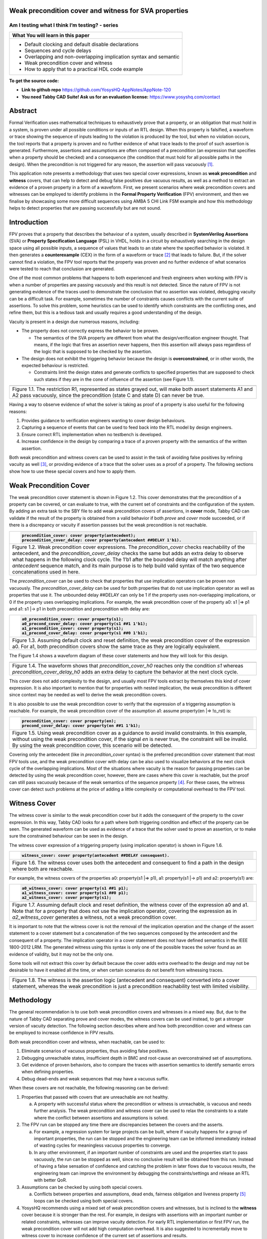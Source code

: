 Weak precondition cover and witness for SVA properties
======================================================
-----------------------------------------------
Am I testing what I think I’m testing? - series
-----------------------------------------------

+--------------------------------------------------------------------+
| **What You will learn in this paper**                              |
+====================================================================+
| -  Default clocking and default disable declarations               |
|                                                                    |
| -  Sequences and cycle delays                                      |
|                                                                    |
| -  Overlapping and non-overlapping implication syntax and semantic |
|                                                                    |
| -  Weak precondition cover and witness                             |
|                                                                    |
| -  How to apply that to a practical HDL code example               |
+--------------------------------------------------------------------+

**To get the source code:**

-  **Link to github repo** https://github.com/YosysHQ-AppNotes/AppNote-120

-  **You need Tabby CAD Suite! Ask us for an evaluation license:** https://www.yosyshq.com/contact

Abstract
========

Formal Verification uses mathematical techniques to exhaustively prove
that a property, or an obligation that must hold in a system, is proven
under all possible conditions or inputs of an RTL design. When this
property is falsified, a waveform or trace showing the sequence of
inputs leading to the violation is produced by the tool, but when no
violation occurs, the tool reports that a property is proven and no
further evidence of what trace leads to the proof of such assertion is
generated. Furthermore, assertions and assumptions are often composed of
a precondition (an expression that specifies when a property should be
checked) and a consequence (the condition that must hold for all
possible paths in the design). When the precondition is not triggered
for any reason, the assertion will pass vacuously [1]_.

This application note presents a methodology that uses two special cover
expressions, known as **weak precondition** and **witness** covers, that
can help to detect and debug false positives due vacuous results, as
well as a method to extract an evidence of a proven property in a form
of a waveform. First, we present scenarios where weak precondition
covers and witnesses can be employed to identify problems in the
**Formal Property Verification** (FPV) environment, and then we finalise
by showcasing some more difficult sequences using AMBA 5 CHI Link FSM
example and how this methodology helps to detect properties that are
passing successfully but are not sound.

Introduction
============

FPV proves that a property that describes the behaviour of a system,
usually described in **SystemVerilog Assertions** (SVA) or **Property
Specification Language** (PSL) in VHDL, holds in a circuit by
exhaustively searching in the design space using all possible inputs, a
sequence of values that leads to an state where the specified behavior
is violated. It then generates a **counterexample** (CEX) in the form of
a waveform or trace [2]_ that leads to failure. But, if the solver
cannot find a violation, the FPV tool reports that the property was
proven and no further evidence of what scenarios were tested to reach
that conclusion are generated.

One of the most common problems that happens to both experienced and
fresh engineers when working with FPV is when a number of properties are
passing vacuously and this result is not detected. Since the nature of
FPV is not generating evidence of the traces used to demonstrate the
conclusion that no assertion was violated, debugging vacuity can be a
difficult task. For example, sometimes the number of constraints causes
conflicts with the current suite of assertions. To solve this problem,
some heuristics can be used to identify which constraints are the
conflicting ones, and refine them, but this is a tedious task and
usually requires a good understanding of the design.

Vacuity is present in a design due numerous reasons, including:

-  The property does not correctly express the behavior to be proven.

   -  The semantics of the SVA property are different from what the design/verification engineer thought. That means, if the logic that fires an assertion never happens, then this assertion will always pass regardless of the logic that is supposed to be checked by the assertion.

-  The design does not exhibit the triggering behavior because the design is **overconstrained**, or in other words, the expected behaviour is restricted.

   -  Constraints limit the design states and generate conflicts to specified properties that are supposed to check such states if they are in the cone of influence of the assertion (see Figure 1.1).

+----------------------------------------------------------------------+
| .. image:: media/image6.png                                          |
|    :width: 6.45in                                                    |
|    :height: 2.45in                                                   |
|    :align: center                                                    |
+======================================================================+
| Figure 1.1. The restriction R1, represented as states grayed out,    |
| will make both assert statements A1 and A2 pass vacuously, since the |
| precondition (state C and state D) can never be true.                |
+----------------------------------------------------------------------+

Having a way to observe evidence of what the solver is taking as proof
of a property is also useful for the following reasons:

1. Provides guidance to verification engineers wanting to cover design behaviours.

2. Capturing a sequence of events that can be used to feed back into the RTL model by design engineers.

3. Ensure correct RTL implementation when no testbench is developed.

4. Increase confidence in the design by comparing a trace of a proven property with the semantics of the written assertion.

Both weak precondition and witness covers can be used to assist in the
task of avoiding false positives by refining vacuity as well [3]_, or
providing evidence of a trace that the solver uses as a proof of a
property. The following sections show how to use these special covers
and how to apply them.

Weak Precondition Cover
=======================

The weak precondition cover statement is shown in Figure 1.2. This cover
demonstrates that the precondition of a property can be covered, or can
evaluate to true, with the current set of constraints and the
configuration of the system\ *.* By adding an extra task to the SBY file
to add weak precondition covers of assertions, in **cover** mode, Tabby
CAD can validate if the result of the property is obtained from a valid
behavior if both *prove* and *cover* mode succeeded, or if there is a
discrepancy or vacuity if assertion passses but the weak precondition is
not reachable.

+----------------------------------------------------------------------+
| .. code-block:: verilog                                              |
|                                                                      |
|    precondition_cover: cover property(antecedent);                   |
|    precondition_cover_delay: cover property(antecedent ##DELAY 1'b1).|
+======================================================================+
| Figure 1.2. Weak precondition cover expressions. The                 |
| *precondition_cover* checks reachability of the antecedent, and the  |
| *precondition_cover_delay* checks the same but adds an extra delay   |
| to observe what happens in the following clock cycle. The 1’b1 after |
| the bounded delay will match anything after *antecedent* sequence    |
| match, and its main purpose is to help build valid syntax of the two |
| sequence concatenations used in here.                                |
+----------------------------------------------------------------------+

The *precondition_cover* can be used to check that properties that use
implication operators can be proven non vacuously. The
*precondition_cover_delay* can be used for both properties that do not
use implication operator as well as properties that use it. The
unbounded delay ##DELAY can only be 1 if the property uses
non-overlapping implications, or 0 if the property uses overlapping
implications. For example, the weak precondition cover of the property a0: s1 \|=> p1 and a1: s1 \|-> p1 in both precondition and precondition
with delay are:

+----------------------------------------------------------------------+
| .. code-block:: verilog                                              |
|                                                                      |
|    a0_precondition_cover: cover property(s1);                        |
|    a0_precond_cover_delay: cover property(s1 ##1 1'b1);              |
|    a1_precondition_cover: cover property(s1);                        |
|    a1_precond_cover_delay: cover property(s1 ##0 1'b1);              |
+======================================================================+
| Figure 1.3. Assuming default clock and reset definition, the weak    |
| precondition cover of the expression a0. For a1, both precondition   |
| covers show the same trace as they are logically equivalent.         |
+----------------------------------------------------------------------+

The Figure 1.4 shows a waveform diagram of these cover statements
and how they will look for this design.

+----------------------------------------------------------------------+
| .. image:: media/image4.png                                          |
|    :width: 3.9in                                                     |
|    :height: 3.27in                                                   |
|    :align: center                                                    |
+======================================================================+
| Figure 1.4. The waveform shows that *precondition_cover_h0* reaches  |
| only the condition *s1* whereas *precondition_cover_delay_h0* adds   |
| an extra delay to capture the behavior at the next clock cycle.      |
+----------------------------------------------------------------------+

This cover does not add complexity to the design, and usually most FPV
tools extract by themselves this kind of cover expression. It is also
important to mention that for properties with nested implication, the
weak precondition is different since context may be needed as well to
derive the weak precondition covers.

It is also possible to use the weak precondition cover to verify that
the expression of a triggering assumption is reachable. For example, the
weak precondition cover of the assumption a1: assume property(en \|=>
!o_rst) is:

+----------------------------------------------------------------------+
| .. code-block:: verilog                                              |
|                                                                      |
|    precondition_cover: cover property(en);                           |
|    precond_cover_delay: cover property(en ##1 1'b1);                 |
+======================================================================+
| Figure 1.5. Using weak precondition cover as a guidance to avoid     |
| invalid constraints. In this example, without using the weak         |
| precondition cover, if the signal *en* is never true, the constraint |
| will be invalid. By using the weak precondition cover, this scenario |
| will be detected.                                                    |
+----------------------------------------------------------------------+

Covering only the antecedent (like in *precondition_cover* syntax) is
the preferred precondition cover statement that most FPV tools use, and
the weak precondition cover with delay can be also used to visualize
behaviors at the next clock cycle of the overlapping implications. Most
of the situations where vacuity is the reason for passing properties can
be detected by using the weak precondition cover, however, there are
cases where this cover is reachable, but the proof can still pass
vacuously because of the weak semantics of the sequence property [4]_.
For these cases, the witness cover can detect such problems at the price
of adding a little complexity or computational overhead to the FPV tool.

Witness Cover
=============

The witness cover is similar to the weak precondition cover but it adds
the consequent of the property to the cover expression. In this way,
Tabby CAD looks for a path where both triggering condition and effect of
the property can be seen. The generated waveform can be used as evidence
of a trace that the solver used to prove an assertion, or to make sure
the constrained behaviour can be seen in the design.

The witness cover expression of a triggering property (using implication
operator) is shown in Figure 1.6.

+----------------------------------------------------------------------+
| .. code-block:: verilog                                              |
|                                                                      |
|   witness_cover: cover property(antecedent ##DELAY consequent).      |
+======================================================================+
| Figure 1.6. The witness cover uses both the antecedent and           |
| consequent to find a path in the design where both are reachable.    |
+----------------------------------------------------------------------+

For example, the witness covers of the properties a0: property(s1 \|=>
p1), a1: property(s1 \|-> p1) and a2: property(s1) are:

+----------------------------------------------------------------------+
| .. code-block:: verilog                                              |
|                                                                      |
|    a0_witness_cover: cover property(s1 ##1 p1);                      |
|    a1_witness_cover: cover property(s1 ##0 p1);                      |
|    a2_witness_cover: cover property(s1);                             |
+======================================================================+
| Figure 1.7. Assuming default clock and reset definition, the witness |
| cover of the expression a0 and a1. Note that for a property that     |
| does not use the implication operator, covering the expression as in |
| *a2_witness_cover* generates a witness, not a weak precondition      |
| cover.                                                               |
+----------------------------------------------------------------------+

It is important to note that the witness cover is not the removal of the
implication operation and the change of the assert statement to a cover
statement but a concatenation of the two sequences composed by the
antecedent and the consequent of a property. The implication operator in
a cover statement does not have defined semantics in the IEEE 1800-2012
LRM. The generated witness using this syntax is only one of the possible
traces the solver found as an evidence of validity, but it may not be
the only one.

Some tools will not extract this cover by default because the cover adds
extra overhead to the design and may not be desirable to have it enabled
all the time, or when certain scenarios do not benefit from witnessing
traces.

+----------------------------------------------------------------------+
| .. image:: media/image3.png                                          |
|    :width: 3.17in                                                    |
|    :height: 3.46in                                                   |
|    :align: center                                                    |
+======================================================================+
| Figure 1.8. The witness is the assertion logic (antecedent and       |
| consequent) converted into a cover statement, whereas the weak       |
| precondition is just a precondition reachability test with limited   |
| visibility.                                                          |
+----------------------------------------------------------------------+

Methodology
===========

The general recommendation is to use both weak precondition covers and
witnesses in a mixed way. But, due to the nature of Tabby CAD separating
prove and cover modes, the witness covers can be used instead, to get a
stronger version of vacuity detection. The following section describes
where and how both precondition cover and witness can be employed to
increase confidence in FPV results.

Both weak precondition cover and witness, when reachable, can be used
to:

1. Eliminate scenarios of vacuous properties, thus avoiding false positives.

2. Debugging unreachable states, insufficient depth in BMC and root-cause an overconstrained set of assumptions.

3. Get evidence of proven behaviors, also to compare the traces with assertion semantics to identify semantic errors when defining properties.

4. Debug dead-ends and weak sequences that may have a vacuous suffix.

When these covers are not reachable, the following reasoning can be
derived:

1. Properties that passed with covers that are unreachable are not healthy.

   a. A property with successful status where the precondition or witness is unreachable, is vacuous and needs further analysis. The weak precondition and witness cover can be used to relax the constraints to a state where the conflict between assertions and assumptions is solved.

2. The FPV run can be stopped any time there are discrepancies between the covers and the asserts.

   a. For example, a regression system for large projects can be built, where if vacuity happens for a group of important properties, the run can be stopped and the engineering team can be informed immediately instead of wasting cycles for meaningless vacuous properties to converge.

   b. In any other environment, if an important number of constraints are used and the properties start to pass vacuously, the run can be stopped as well, since no conclusive result will be obtained from this run. Instead of having a false sensation of confidence and catching the problem in later flows due to vacuous results, the engineering team can improve the environment by debugging the constraints/settings and release an RTL with better QoR.

3. Assumptions can be checked by using both special covers.

   a. Conflicts between properties and assumptions, dead ends, fairness obligation and liveness property [5]_ loops can be checked using both special covers.

4. YosysHQ recommends using a mixed set of weak precondition covers and witnesses, but is inclined to the **witness** cover because it is stronger than the rest. For example, in designs with assertions with an important number or related constraints, witnesses can improve vacuity detection. For early RTL implementation or first FPV run, the weak precondition cover will not add high computation overhead. It is also suggested to incrementally move to witness cover to increase confidence of the current set of assertions and results.

A flow to apply weak precondition cover or witness is shown below.

+----------------------------------------------------------------------+
| .. image:: media/image7.png                                          |
|    :width: 6.2in                                                     |
|    :height: 3.92in                                                   |
|    :align: center                                                    |
+======================================================================+
| Figure 1.9. The Methodology flowchart. When the properties are       |
| passing and the witness covers (or weak precondition) are            |
| unreachable, the results are unsound and will need extra analysis.   |
| Without this cover, the verification or design engineer may take for |
| granted that the behaviour was proven when in reality this was not   |
| the case.                                                            |
+----------------------------------------------------------------------+

Let’s consider three examples. First, consider what happens when design
assumptions prevent a state from becoming reachable. In Figure 1.10, we
have a design which accepts an 8-bit key as an input, and it asserts an
unlock signal once the key matches a certain programmed value. The
unlock signal can never be logic 1 in an FPV run, since the restrict_val
assumption constrains the solver to never consider values greater than
8’h83 for the key primary input.

+------------------------------------------------------------------------+
| +---------------------------------+----------------------------------+ |
| | .. code-block:: verilog         | .. code-block:: verilog          | |
| |                                 |                                  | |
| |    always_ff @(posedge clk)     |    restrict_val: assume property | |
| |    begin                        |    (key < 8'h83);                | |
| |                                 |                                  | |
| |    if (!rstn) unlock <= 1'b0;   |    [...]                         | |
| |                                 |                                  | |
| |    else                         |    unlock_test: assert property  | |
| |                                 |                                  | |
| |    if (key inside {8'b1?0??1?0})|    (key[7] && !key[5] && key[2]  | |
| |                                 |    && !key[0] |-> ##1 unlock);   | |
| |    unlock <= 1'b1;              |                                  | |
| |                                 |                                  | |
| |    end                          |                                  | |
| +---------------------------------+----------------------------------+ |
+========================================================================+
| Figure 1.10. In this example, for the unlock port to be asserted,      |
| the input key minimum value should be 8’h84, but the constraint        |
| restrict_val does not allow that value to be reached. The property     |
| will pass vacuously because that part of the logic was never           |
| activated. Execute **sby -f sandbox.sby example1** and the assertion   |
| will pass.                                                             |
+------------------------------------------------------------------------+

Another example that involves logic and connectivity issues, such as
inverting pins or ports tied to constant values that block the testing
of some properties, can introduce errors that make properties pass
vacuously. In Figure 1.11, a default disable statement accidentally
prevents the delayed_reset assertion from being triggered.

+-------------------------------------------------------------------------+
| +----------------------------------+----------------------------------+ |
| | .. code-block:: verilog          | .. code-block:: verilog          | |
| |                                  |                                  | |
| |    var logic [1:0] sreg;         |    // Disable the check if the   | |
| |                                  |    design is in reset state      | |
| |    always_ff @(posedge clk)      |                                  | |
| |    begin                         |    *default disable iff(!rstn);* | |
| |                                  |                                  | |
| |    if (!rstn) sreg <= 2'h0;      |    // this can be used as well,  | |
| |                                  |    since the reset is            | |
| |    else sreg <= {sreg[0], 1'b1}; |    synchronous                   | |
| |                                  |                                  | |
| |    end                           |    default disable               | |
| |                                  |    iff($sampled(!rstn));         | |
| |    assign delayed_rst = sreg[1]; |                                  | |
| |                                  |    delayed_reset: assert         | |
| |                                  |    property                      | |
| |                                  |                                  | |
| |                                  |    (!rstn \|-> ##2 delayed_rst); | |
| +----------------------------------+----------------------------------+ |
+=========================================================================+
| Figure 1.11. One of the most common mistakes that causes properties     |
| to pass vacuously is when the default disable cause restricts a         |
| variable to take the value defined in the property. In this example     |
| all properties are disabled when the system is in reset state (or       |
| when the rstn pin is low). But the property *delayed_reset*             |
| mistakenly uses the restricted value to check for a condition,          |
| making the assertion to pass vacuously. Execute **sby -f sandbox.sby    |
| example2** and the assertion will pass.                                 |
+-------------------------------------------------------------------------+

Finally, it’s possible that the solver just hasn’t had enough cycles to
reach a particular state needed to prove a property. For example, when
performing a Bounded Model Check (BMC), you might not have sufficient
depth configured. In Figure 1.12, the BMC depth is set with a value less
than the required to reach the expected maximum latency of an expected
behaviour of a property.

+-----------------------------------------------------------------------+
| +-------------------------------------------+-----------------------+ |
| | .. code-block:: verilog                   |                       | |
| |					      |			      | |
| |    tready_max_wait:			      | [options]	      | |
| |					      |			      | |
| |    assert property (@(posedge ACLK)	      | mode bmc	      | |
| |					      |			      | |
| |    disable iff (!ARESETn)		      | depth 14	      | |
| |					      |			      | |
| |    TVALID & !TREADY |-> ##[1:16] TREADY); |			      | |
| +-------------------------------------------+-----------------------+ |
+=======================================================================+
| Figure 1.12. If the bound for a BMC is less than the bound needed to  |
| reach a useful state for proving the property, it will pass and       |
| might even leave a bug undetected. The witness cover is specially     |
| useful when performing BMC tests, making sure the property scenario   |
| is reachable with the current bound.                                  |
+-----------------------------------------------------------------------+

Application of the Methodology
==============================

Reviewing the three prior examples, we can now illustrate how inserting
weak precondition and witness covers can help ensure proper assertion
status. In Figure 2.1 we insert either the weak precondition s_weak or
the witness s_witness, either of which ensures SBY reaches a state where
key >= 8’h84. Additionally, s_witness ensures that unlock will
subsequently hold. Observe how the only difference between s_weak and
s_witness is whether or not the expected consequent is part of the
property.

+-------------------------------------------------------------------------+
| +----------------------------------+----------------------------------+ |
| | .. code-block:: verilog          | .. code-block:: verilog          | |
| |                                  |                                  | |
| |    always_ff @(posedge clk)      |    restrict_val: assume property | |
| |    begin                         |    (key < 8'h83);                | |
| |                                  |                                  | |
| |    if (!rstn) unlock <= 1'b0;    |    [...]                         | |
| |                                  |                                  | |
| |    else                          |    unlock_test: assert property  | |
| |                                  |                                  | |
| |    if (key inside {8'b1?0??1?0}) |    (key[7] && !key[5] && key[2]  | |
| |                                  |    && !key[0] |-> ##1 unlock);   | |
| |    unlock <= 1'b1;               |                                  | |
| |                                  |    *s_weak: cover property       | |
| |    end                           |    (key[7] && !key[5] && key[2]  | |
| |                                  |    && !key[0]);*                 | |
| |                                  |                                  | |
| |                                  |    *s_witness: cover property    | |
| |                                  |    (key[7] && !key[5] && key[2]  | |
| |                                  |    && !key[0] ##1 unlock);*      | |
| +----------------------------------+----------------------------------+ |
+=========================================================================+
| Figure 2.1. Since the restrict_val constraint introduces a bug that     |
| causes the property to not trigger, the weak precondition s_weak and    |
| witness s_witness will catch the error, resulting in an unreachable     |
| status. Execute **sby -f sandbox.sby witness1** and the witness will    |
| show an unreachable status, flagging a vacuous result.                  |
+-------------------------------------------------------------------------+

In Figure 1.11, we saw how an accidental default disable statement can
render an otherwise reasonable assertion vacuous. In Figure 2.2, we
detect this situation with the witness s_witness.

+-------------------------------------------------------------------------+
| +----------------------------------+----------------------------------+ |
| | .. code-block:: verilog          | .. code-block:: verilog          | |
| |                                  |                                  | |
| |    var logic [1:0] sreg;         |    // Disable the check if the   | |
| |                                  |    design is in reset state      | |
| |    always_ff @(posedge clk)      |                                  | |
| |    begin                         |    *default disable iff          | |
| |                                  |    (!rstn);*                     | |
| |    if (!rstn) sreg <= 2'h0;      |                                  | |
| |                                  |    delayed_reset: assert         | |
| |    else sreg <= {sreg[0], 1'b1}; |    property                      | |
| |                                  |                                  | |
| |    end                           |    (!rstn |-> ##2 delayed_rst);  | |
| |                                  |                                  | |
| |    assign delayed_rst = sreg[1]; |    *s_witness: cover property    | |
| |                                  |    (rstn ##2 delayed_rst);*      | |
| +----------------------------------+----------------------------------+ |
+=========================================================================+
| Figure 2.2. The s_witness witness will capture the problem of the       |
| inverted reset polarity in the property. Execute **sby -f               |
| sandbox.sby witness2** and the witness will show an unreachable         |
| status, flagging a vacuous result.                                      |
+-------------------------------------------------------------------------+

For our final example, when the bound defined in the formal tool
configuration is less than the required by a property to be checked, the
result is inconclusive. Using witnesses helps to be sure that the
desired state is reachable with the current bound, and if not, flag it
as erroneous, so the engineer can increase the bound of the solver. It
is important to mention that the increase of the bound is derived
generally from analysis of latencies, study of micro-architecture, and
delays added by visiting possible interesting scenarios. But usually,
the depth is increased in magnitudes of 10 cycles.

+----------------------------------------------------------------------+
| +----------------------------------+-------------------------------+ |
| | .. code-block:: verilog          |                               | |
| |				     |				     | |
| |    tready_max_wait:		     | [options]		     | |
| |				     |				     | |
| |    assert property (@(posedge    | mode bmc			     | |
| |    ACLK)			     |				     | |
| |				     | depth 14 # This is clearly    | |
| |    disable iff (!ARESETn)	     | insufficient bound and the    | |
| |				     | witness will evidentiate this | |
| |    TVALID & !TREADY |->	     | as an unreachable statement.  | |
| |    ##[1:16] TREADY);	     |				     | |
| |				     | ---			     | |
| |    *s_witness:*		     |				     | |
| |				     | [options]		     | |
| |    *cover property (@(posedge    |				     | |
| |    ACLK)*			     | mode bmc			     | |
| |				     |				     | |
| |    *disable iff (!ARESETn)*	     | depth 24 # Increasing the     | |
| |				     | bound will enable the solver  | |
| |    *TVALID & !TREADY ##[1:16]    | to reach the expected	     | |
| |    TREADY);*		     | scenario. The witness will    | |
| |				     | evidentiate this as a	     | |
| |				     | reachable statement.	     | |
| +----------------------------------+-------------------------------+ |
+======================================================================+
| Figure 2.3. If the scenario is unreachable due insufficient bound,   |
| the s_witness cover will result in a failure.                        |
+----------------------------------------------------------------------+

In the next section, this methodology is employed to reveal possible
environmental issues by changing logic that the property does not
detect, yet still passes.

Case Study I - AXI4 Valid-Ready After Reset
===========================================

Consider the design in Figure 3.1. This is a simple AXI4 module with an
assertion that is proving the TVALID after reset rule. This assertion
passes even though an obvious error has been introduced.

+----------------------------------------------------------------------+
| .. code-block:: verilog                                              |
|                                                                      |
|    `default_nettype none                                             |
|                                                                      |
|    module axi4_tvalid                                                |
|                                                                      |
|    (input wire ACLK,                                                 |
|                                                                      |
|    input wire ARESETn,                                               |
|                                                                      |
|    input wire TREADY,                                                |
|                                                                      |
|    output logic TVALID);                                             |
|                                                                      |
|    /* "A master must only begin driving TVALID                       |
|                                                                      |
|     * at a rising ACLK edge following a rising edge                  |
|                                                                      |
|     * at which ARESETn is asserted HIGH".                            |
|                                                                      |
|     * Ref: 2.7.2 Reset, p2-11, Figure 2-4. */                        |
|                                                                      |
|    logic first_point;                                                |
|                                                                      |
|    always_ff @(posedge ACLK) begin                                   |
|                                                                      |
|    if (!ARESETn) first_point <= 1'b0;                                |
|                                                                      |
|    else first_point <= 1'b0;                                         |
|                                                                      |
|    end                                                               |
|                                                                      |
|    logic TVALID_nxt;                                                 |
|                                                                      |
|    always_ff @(posedge ACLK) begin                                   |
|                                                                      |
|    if (!ARESETn) TVALID <= 1'b0;                                     |
|                                                                      |
|    else TVALID <= TVALID_nxt;                                        |
|                                                                      |
|    end                                                               |
|                                                                      |
|    assign TVALID_nxt = (~first_point & TREADY);                      |
|                                                                      |
|    `ifdef FORMAL                                                     |
|                                                                      |
|    TVALID_condition: assert property (@(posedge ACLK) first_point |->|
|    !TVALID_nxt);                                                     |
|                                                                      |
|    `endif                                                            |
|                                                                      |
|    endmodule // axi4_tvalid                                          |
+======================================================================+
| Figure 3.1. Erroneous design for illustration. Note how first_point  |
| never changes from 0, so the assertion is traduced to (0 \|->        |
| !TVALID_nxt). Execute sby -f axi_tvalid.sby prove and the assertion  |
| will pass.                                                           |
+----------------------------------------------------------------------+

As can be seen in Figure 3.2, the result of SBY is successful, although
the property is obviously incorrect.

+----------------------------------------------------------------------+
| SBY 15:51:17 [top] engine_0.basecase: finished (returncode=0)        |
|                                                                      |
| SBY 15:51:17 [top] engine_0: Status returned by engine for basecase: |
| pass                                                                 |
|                                                                      |
| SBY 15:51:17 [top] summary: Elapsed clock time [H:MM:SS (secs)]:     |
| 0:00:00 (0)                                                          |
|                                                                      |
| SBY 15:51:17 [top] summary: Elapsed process time [H:MM:SS (secs)]:   |
| 0:00:00 (0)                                                          |
|                                                                      |
| SBY 15:51:17 [top] summary: engine_0 (smtbmc) returned pass for      |
| induction                                                            |
|                                                                      |
| SBY 15:51:17 [top] summary: engine_0 (smtbmc) returned pass for      |
| basecase                                                             |
|                                                                      |
| SBY 15:51:17 [top] summary: successful proof by k-induction.         |
|                                                                      |
| **SBY 15:51:17 [top] DONE (PASS, rc=0)**                             |
+======================================================================+
| Figure 3.3. Results of running sby -f axi_tvalid.sby prove with the  |
| erroneous design.                                                    |
+----------------------------------------------------------------------+

The reason the proof fails is because first_point was set to 0
regardless of the state of ARESETn; therefore, TVALID_condition is never
triggered (it is vacuous) and it always passes regardless of the logic
driving TVALID_nxt.

We choose to use a witness to confirm the condition is being covered.
The following modifications are added to the design:

+----------------------------------------------------------------------+
| \`ifdef FORMAL                                                       |
|                                                                      |
| TVALID_condition: assert property (@(posedge ACLK) first_point \|->  |
| !TVALID_nxt);                                                        |
|                                                                      |
| **TVALID_witness: cover property (@(posedge ACLK) first_point ##0    |
| !TVALID_nxt);**                                                      |
|                                                                      |
| \`endif                                                              |
+======================================================================+
| Figure 3.4 Line TVALID_witness is introduced into the formal proof   |
| for this design. Execute sby -f axi_tvalid.sby witness and the       |
| witness cover will fail, successfully detecting the problem          |
| introduced in first_point logic.                                     |
+----------------------------------------------------------------------+

From this example, an SBY recipe can be derived that adds an extra task
named **witness** to detect vacuous results. The Figure 3.5 shows this
SBY recipe.

+----------------------------------------------------------------------+
| [tasks]                                                              |
|                                                                      |
| prove                                                                |
|                                                                      |
| *witness*                                                            |
|                                                                      |
| [options]                                                            |
|                                                                      |
| prove: mode prove                                                    |
|                                                                      |
| *witness: mode cover*                                                |
|                                                                      |
| [engines]                                                            |
|                                                                      |
| smtbmc                                                               |
|                                                                      |
| [script]                                                             |
|                                                                      |
| # Synthesis Script, replace it with your files/RTL                   |
|                                                                      |
| read -define FORMAL                                                  |
|                                                                      |
| read -sv axi_tvalid.sv                                               |
|                                                                      |
| prep -top axi4_tvalid                                                |
|                                                                      |
| [files]                                                              |
|                                                                      |
| axi_tvalid.sv                                                        |
+======================================================================+
| Figure 3.5. Introducing the witness task and its corresponding       |
| options in the SBY file.                                             |
+----------------------------------------------------------------------+

As explained before, the assertion will not trigger because it was
disabled by the bug, so even though the assertion passes, the witness
task can be launched to confirm the relevance of the assertion result.
If the witness check results in a negative (unreachable) answer, which
we see that it does in Figure 3.6, then there’s a problem that needs to
be fixed.

+----------------------------------------------------------------------+
| SBY 11:00:56 [axi_tvalid_witness] engine_0: ## 0:00:00 Checking      |
| cover reachability in step 16..                                      |
|                                                                      |
| SBY 11:00:56 [axi_tvalid_witness] engine_0: ## 0:00:00 Checking      |
| cover reachability in step 17..                                      |
|                                                                      |
| SBY 11:00:56 [axi_tvalid_witness] engine_0: ## 0:00:00 Checking      |
| cover reachability in step 18..                                      |
|                                                                      |
| SBY 11:00:56 [axi_tvalid_witness] engine_0: ## 0:00:00 Checking      |
| cover reachability in step 19..                                      |
|                                                                      |
| SBY 11:00:56 [axi_tvalid_witness] engine_0: ## 0:00:00 Unreached     |
| cover statement at TVALID_witness.                                   |
|                                                                      |
| SBY 11:00:56 [axi_tvalid_witness] engine_0: ## 0:00:00 Status:       |
| failed                                                               |
|                                                                      |
| SBY 11:00:56 [axi_tvalid_witness] engine_0: finished (returncode=1)  |
|                                                                      |
| SBY 11:00:56 [axi_tvalid_witness] engine_0: Status returned by       |
| engine: FAIL                                                         |
|                                                                      |
| SBY 11:00:56 [axi_tvalid_witness] summary: Elapsed clock time        |
| [H:MM:SS (secs)]: 0:00:00 (0)                                        |
|                                                                      |
| SBY 11:00:56 [axi_tvalid_witness] summary: Elapsed process time      |
| [H:MM:SS (secs)]: 0:00:00 (0)                                        |
|                                                                      |
| SBY 11:00:56 [axi_tvalid_witness] summary: engine_0 (smtbmc)         |
| returned FAIL                                                        |
|                                                                      |
| **SBY 11:00:56 [axi_tvalid_witness] DONE (FAIL, rc=2)**              |
|                                                                      |
| SBY 11:00:56 One or more tasks produced a non-zero return code.      |
+======================================================================+
| Figure 3.6. Results of running sby -f axi_tvalid.sby witness,        |
| indicating a failure.                                                |
+----------------------------------------------------------------------+

Case Study II - AMBA 5 CHI Link FSM

Consider the `AMBA 5
CHI <https://developer.arm.com/documentation/ihi0050/c>`__ FSM shown in
Figure 13-6 of Section “13.6.3 Expected transitions” that is shown
below. This expected state transition path is described in the AMBA 5
CHI specification as “Table 13-4 Stop/Stop to Run/Run state paths”.

+----------------------------------------------------------------------+
| .. image:: media/image2.png                                          |
|    :width: 6.32in                                                    |
|    :height: 5.12in                                                   |
|    :align: center                                                    |
+----------------------------------------------------------------------+
+----------------------------------------------------------------------+
|                                                                      |
| .. image:: media/image5.png                                          |
|    :width: 4.74in                                                    |
|    :height: 1in                                                      |
|    :align: center                                                    |
+======================================================================+
| Figure 4.1 Graphical description of the AMBA 5 CHI link FSM states   |
| and relationships.                                                   |
+----------------------------------------------------------------------+

The objective is to test a module that should accomplish the transition
shown in **Path 1** (see Figure 4.1). To achieve this goal, two modules
are provided to verify the expected path transition: A simple module
**test** that drives the input Tx/Rx pairs of the module
**amba5_chi_link_fsm**, a module that implements the AMBA 5 CHI link FSM
as shown in Figure 4.1. The architectural view of this example is shown
in Figure 4.2.

**Note:** The RTL of the **amba5_chi_link_fsm** is large, therefore is
not shown in the document. However, it is suggested to open the file and
analyse it while reading the next part of this appnote.

+----------------------------------------------------------------------+
| .. image:: media/image8.png                                          |
|    :width: 5.69in                                                    |
|    :height: 5.71in                                                   |
|    :align: center                                                    |
+======================================================================+
| Figure 4.2. Block architecture view of the AMBA 5 CHI test           |
| environment. The gray box shows the FSM implementation of module     |
| **amba5_chi_link_fsm**. The purple box shows the inputs that are     |
| programmed in a small FSM implemented by the **test** module.        |
| Finally, the red box shows expected results encoded as a set of FPV  |
| properties. This last block can be considered as an FPV checker.     |
+----------------------------------------------------------------------+

The following requirements needs to hold in the design:

1. A property that ensures that the design cannot transit to a banned output (shown in red boxes in the Figure 4.2).

2. A property that ensures that the **Path 1** shown in table 13-4 is reached correctly with the current sequence of inputs provided by the **test** module.

3. A property that ensures that the first transition (TxStop/RxStop -> TxStop/RxAct) is correct.

The Table 4.1 shows the encoding of such properties. Note how the
properties are using weak unbounded sequences (a ##[+] b).

+----------------------------------------------------------------------+
| +----------------------------------------------------------------+   |
| | 113 ap_banned_output: assert property (initial_current_state   |   |
| | \|-> ##[+] banned_output);                                     |   |
| +================================================================+   |
| | 118 ap_completed_path: assert property (initial_current_state  |   |
| | \|-> ##[+]                                                     |   |
| |                                                                |   |
| | completed_path);                                               |   |
| +----------------------------------------------------------------+   |
| | 106 ap_initial_path: assert property (initial_current_state && |   |
| | (txlinkactivereq \|\| rxlinkactivereq)                         |   |
| |                                                                |   |
| | \|-> ##1 initial_next_state);                                  |   |
| +----------------------------------------------------------------+   |
+======================================================================+
| Table 4.1. Properties ap_banned_output and ap_completed_path are     |
| using weak unbounded sequences.                                      |
+----------------------------------------------------------------------+

Three bugs are hidden in the design, and yet the properties are passing.
To verify and debug that problem, the following witness shown in the
Table 4.2 are attached to the design as well:

+--------------------------------------------------------------------------+
| +----------------------------------------------------------------------+ |
| | 114 wp_banned_output: cover property (initial_current_state ##[+]    | |
| | banned_output);                                                      | |
| +======================================================================+ |
| | 119 wp_completed_path: cover property (initial_current_state ##[+]   | |
| | completed_path);                                                     | |
| +----------------------------------------------------------------------+ |
| | 108 wp_initial_path: cover property (initial_current_state &&        | |
| | (txlinkactivereq \|\| rxlinkactivereq)                               | |
| |                                                                      | |
| | ##1 initial_next_state);                                             | |
| +----------------------------------------------------------------------+ |
+==========================================================================+
| Table 4.2. Related witnesses added to the properties of Table 4.1.       |
+--------------------------------------------------------------------------+

By running SBY in in prove mode, all properties are passing as shown in
Figure 4.3:

+----------------------------------------------------------------------+
| SBY 17:49:44 [test_prove] engine_0.basecase: finished (returncode=0) |
|                                                                      |
| SBY 17:49:44 [test_prove] engine_0: Status returned by engine for    |
| basecase: pass                                                       |
|                                                                      |
| SBY 17:49:44 [test_prove] summary: Elapsed clock time [H:MM:SS       |
| (secs)]: 0:00:00 (0)                                                 |
|                                                                      |
| SBY 17:49:44 [test_prove] summary: Elapsed process time [H:MM:SS     |
| (secs)]: 0:00:00 (0)                                                 |
|                                                                      |
| SBY 17:49:44 [test_prove] summary: engine_0 (smtbmc) returned pass   |
| for induction                                                        |
|                                                                      |
| SBY 17:49:44 [test_prove] summary: engine_0 (smtbmc) returned pass   |
| for basecase                                                         |
|                                                                      |
| SBY 17:49:44 [test_prove] summary: successful proof by k-induction.  |
|                                                                      |
| **SBY 17:49:44 [test_prove] DONE (PASS, rc=0)**                      |
+======================================================================+
| Figure 4.3. All properties are passing at the very first run of FPV. |
| That does not give much information back, and some engineers with no |
| prior experience in FPV may think the design is bug free. But is     |
| that the case?. Execute **sby -f amba5_chi_link_fsm.sby prove** and  |
| all assertions will pass.                                            |
+----------------------------------------------------------------------+

But, when checking with the witnesses tasks, they reveal some important
problems:

+----------------------------------------------------------------------+
| SBY 17:58:34 [test_witness] engine_0: ## 0:00:00 Reached cover       |
| statement at wp_initial_path in step 2.                              |
|                                                                      |
| SBY 17:58:34 [test_witness] engine_0: ## 0:00:00 Unreached cover     |
| statement at wp_completed_path.                                      |
|                                                                      |
| SBY 17:58:34 [test_witness] engine_0: ## 0:00:00 Unreached cover     |
| statement at wp_banned_output.                                       |
+======================================================================+
| Figure 4.4. Of three assertions, only one got both assert and        |
| witness success match, for the witness of the other two, the         |
| conditions are not reachable. Execute **sby -f                       |
| amba5_chi_link_fsm.sby witness** to get this result.                 |
+----------------------------------------------------------------------+

As Figure 1.9 of Section Methodology suggests, further analysis is
needed to generate a conclusion and/or fix the problems in the RTL. The
following sections show how to debug the results obtained by the witness
cover.

Unreached Witness Analysis
==========================

After analysing the failure of property ap_banned_output: “A property
that ensures that the design cannot transition to a banned output (shown
in red boxes in the Figure 4.2)” with the witness cover, it can be seen
that a set of banned transitions are not yet implemented in the design.
This property can be enclosed in compiler directives to disable the
check until the logic for banned output transition is added, and then
the user can enable back the property.

+----------------------------------------------------------------------+
| *\`ifdef BANNED*                                                     |
|                                                                      |
| assign banned_output = fsm_lnk_ps.chi_tx_t == TxStop &&              |
| fsm_lnk_ps.chi_rx_t == RxRunp;                                       |
|                                                                      |
| **ap_banned_output: assert property (initial_current_state \|->      |
| ##[+] banned_output);**                                              |
|                                                                      |
| **wp_banned_output: cover property (initial_current_state ##[+]      |
| banned_output);**                                                    |
|                                                                      |
| *\`else [...]*                                                       |
+======================================================================+
| Figure 4.5. If RTL is not implemented yet, it can be enclosed in     |
| compiler directives while the responsible engineer of this module    |
| finishes the implementation.                                         |
+----------------------------------------------------------------------+

Debugging Unreached Witness

For the failure in the witness of the property ap_completed_path: “A
property that ensures that the path 1 shown in table 13-4 is reached
correctly with the current set of options”, the failure is a little more
complicated. This witness is not reachable, and the assertion is proven,
therefore there’s no information in this case of why this is failing.
Moreover, if the engineer used the weak precondition cover instead of
the witness, this problem would have been undetected making it more
difficult to debug.

To root-cause this scenario, the elegant solution is to convert the weak
sequence to a strong one, or opt to calculate the latency from the
initial state to some interesting point of the design and see what is
happening. In other words, by modifying the witness sequence, an
evidence of the design behaviour can be obtained. The problem can be
understood with this evidence.

The design takes 4 clock cycles to travel from s1 to stop. The witness
of the behaviour can be then encoded as follows:

+----------------------------------------------------------------------+
| we_completed_path: cover property (initial_current_state ##4 1'b1);  |
+======================================================================+
| Figure 4.6. The initial_current_state sequence is concatenated to    |
| whatever comes after 5 clock cycles, to have evidence of the design  |
| behavior. The same method can be applied to extend traces obtained   |
| by the FPV tool, by increasing the cycles of the delay.              |
+----------------------------------------------------------------------+

The second witness shows that due the sum of all problems with
incorrectly driven inputs and the nature of the weak unbounded sequence,
the FSM can transition to an unexpected state as shown below:

+-------------------------+-------------------------+----------------+
| **Current state**       | **Inputs**              | **Next state** |
+=========================+=========================+================+
| TxStop/RxStop (smt_step | All 0                   | TxStop/RxStop  |
| 0)                      |                         |                |
+-------------------------+-------------------------+----------------+
| TxStop/RxStop (smt_step | txlinkactivereq,        | TxAct/RxAct    |
| 1)                      | rxlinkactivereq =       |                |
|                         | 2’b11, rest 0           |                |
+-------------------------+-------------------------+----------------+
| TxAct/RxAct (smt_step   | txlinkactiveack = 1’b1, | TxRun/RxAct    |
| 2)                      | rest 0                  |                |
+-------------------------+-------------------------+----------------+
| TxRun/RxAct (smt_step   | All 0                   | TxRun/RxAct    |
| 3)                      |                         |                |
+-------------------------+-------------------------+----------------+

The following image helps to correlate with the table of above. This
trace is generated from the second witness we_completed_path.

+----------------------------------------------------------------------+
| .. image:: media/image1.png                                          |
|    :width: 6.35in                                                    |
|    :height: 2.42in                                                   |
|    :align: center                                                    |
+======================================================================+
| Figure 4.7. Witness evidence of the design behavior generated by     |
| we_completed_path.                                                   |
+----------------------------------------------------------------------+

But if the precondition *current_state* is enabled and the consequent is
false, why did the property not fail?. Because the weak unbounded
sequence (##[+]) does not witness the inability of the precondition
*completed_path* to happen during the test (the test consists of four
states that cannot be expanded further, if no issue is witnessed during
all runs, a weak sequence results in a true value therefore not
falsifying the consequent).

The witness cover is a stronger version of the property
ap_completed_path as the consequent *completed_path* needs to be covered
in any of the reachable states of the model. For the property without
using a witness to be able to detect the unreached consequent, it should
use a strong unbounded sequence, but this will convert the property to a
liveness type. A suggested and simple approach to take instead is to
continue with the safety nature of the property, and analyse the
microarchitecture to define the expected delay instead of using the
unbounded version as done with we_completed_path. This is an example of
why using witness can help to debug complex issues.

+----------------------------------------------------------------------+
| ap_completed_path: assert property (initial_current_state \|-> ##4   |
| completed_path;                                                      |
+======================================================================+
| Figure 4.8. Refining the delay of the behavior needed for a          |
| property, to replace an unbounded sequence.                          |
+----------------------------------------------------------------------+

To fix this, the following modification to **s3** is needed, along with
solving the last problem presented by ap_completed_path witness.

+----------------------------------------------------------------------+
| s3: begin {txlinkactiveack, rxlinkactivereq} = 2'b11; ns = s4; end   |
| // TxAct/RxRun                                                       |
+======================================================================+
| Figure 4.9. Part of the fix of this issue, there is still one        |
| problem to fix.                                                      |
+----------------------------------------------------------------------+

For the unreached witness of ap_completed_path: “A property that ensures
that the first transition (TxStop/RxStop -> TxStop/RxAct) is correct”,
it is expected that rxlinkactivereq is asserted and txlinkactivereq is
deasserted in state s1 of the controller for the FSM to be able to
transition from TxStop/RxStop to TxStop/RxAct. Since the inputs are not
set, and the default values of unset inputs are 0 by the implementation,
the precondition of the property is equivalent to *initial_current_state
&& (1’b0 \|\| 1’b0),* which evaluates to 0, making this property pass
vacuously.

+----------------------------------------------------------------------+
| always_comb begin                                                    |
|                                                                      |
| ns = ps;                                                             |
|                                                                      |
| rxlinkactivereq = 1'b0;                                              |
|                                                                      |
| txlinkactivereq = 1'b0;                                              |
|                                                                      |
| txlinkactiveack = 1'b0;                                              |
|                                                                      |
| rxlinkactiveack = 1'b0;                                              |
|                                                                      |
| case (ps)                                                            |
|                                                                      |
| s1: begin ns = s2; end //TxStop/RxStop                               |
+======================================================================+
| Figure 4.9. A problem in the **test** module that makes a property   |
| pass vacuously.                                                      |
+----------------------------------------------------------------------+

Solutions to all problems are provided in the files
**amba5_chi_link_fsm_solution.sby** and
**amba5_chi_link_fsm_solution.sv**. Execute sby -f
amba5_chi_link_fsm_solution.sby and both tasks will pass successfully
now.

Final Remarks

-  For future releases of Yosys HQ, the weak precondition cover extraction will be done automatically, and the witness extraction will be possible to enable by default.

-  In this app note, all the assertions are **inlined**. In a future application note the assertions will be attached to a module using a **bind** SystemVerilog construct.

Special thanks to the notes pointed out by the [R]eviewers/[C]ontributors:


Matt Venn [R], Tudor Timi [C], Samuel Falvo [R], Claire Xen [C], Yosys HQ team [R].

.. [1]
   A vacuous pass means that the property does not check the intended
   behavior and the tool will never find a violation regardless of the
   logic that drives this specific implementation.

.. [2]
   Some solvers or engines guarantee that the CEX found is the shortest
   possible, whereas other engines are aimed to reach deep states of the
   design usually hard to reach with conventional solvers. For example,
   bug hunting engines perform deep search in the design space to find
   CEXs that can be hundreds of cycles long. But usually, the FPV tool
   is configured with an engine that finds CEX of minimal length
   possible.

.. [3]
   A low formal coverage metric (such as mutation coverage) can mean
   that some properties have vacuous results (or are trivially proven).
   Coverage does not provide debug capabilities, it just shows that
   there exist some uncovered structures in the design that needs
   attention.

.. [4]
   “There are three forms of a sequence property: *sequence_expr*,
   **weak**\ \ \ *\ (sequence_expr)* and
   **strong**\ \ \ *\ (sequence_expr).* A **weak**\ \ (*sequence_expr*)
   sequence property evaluates to true if and only if, there is not a
   finite prefix that witnesses inability to match *sequence_expr”*.
   From IEEE 1800-2012, **Section 16.12.1 Sequence Property**.

.. [5]
   *Safety properties* are the prefered types of properties tested in
   FPV. They stipulate that something bad does not happen, and they have
   finite counterexamples because any path to a bad state is finite.
   Conversely, a *liveness property* stipulates that a good thing
   **eventually** happens, and they have infinite counterexamples. To
   check *liveness* properties, the tool must find finite cycles in the
   RTL model that do not satisfy the property, and usually a fairness
   obligation assumption is needed to help the tool during the
   *liveness* resolution. Is for this reason that *liveness* properties
   may not be efficient for FPV and they should be used when is
   absolutely necessary.

